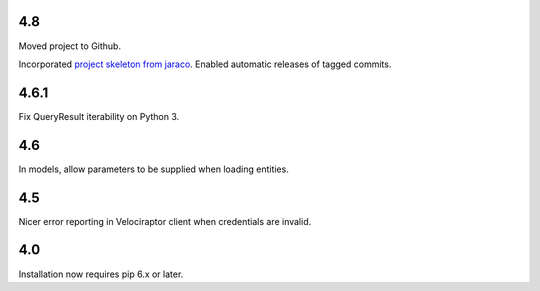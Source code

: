 4.8
===

Moved project to Github.

Incorporated `project
skeleton from jaraco <https://github.com/jaraco/skeleton>`_.
Enabled automatic releases of tagged commits.

4.6.1
=====

Fix QueryResult iterability on Python 3.

4.6
===

In models, allow parameters to be supplied when loading
entities.

4.5
===

Nicer error reporting in Velociraptor client when credentials are
invalid.

4.0
===

Installation now requires pip 6.x or later.
